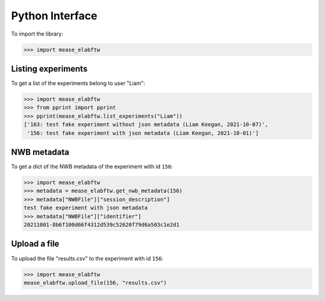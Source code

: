 Python Interface
================

To import the library:

.. code-block:: python

   >>> import mease_elabftw


Listing experiments
-------------------

To get a list of the experiments belong to user "Liam":

.. code-block:: python

   >>> import mease_elabftw
   >>> from pprint import pprint
   >>> pprint(mease_elabftw.list_experiments("Liam"))
   ['163: test fake experiment without json metadata (Liam Keegan, 2021-10-07)',
    '156: test fake experiment with json metadata (Liam Keegan, 2021-10-01)']


NWB metadata
------------

To get a dict of the NWB metadata of the experiment with id ``156``:

.. code-block:: python

   >>> import mease_elabftw
   >>> metadata = mease_elabftw.get_nwb_metadata(156)
   >>> metadata["NWBFile"]["session_description"]
   test fake experiment with json metadata
   >>> metadata["NWBFile"]["identifier"]
   20211001-8b6f100d66f4312d539c52620f79d6a503c1e2d1

Upload a file
-------------

To upload the file "results.csv" to the experiment with id ``156``:

.. code-block:: python

   >>> import mease_elabftw
   mease_elabftw.upload_file(156, "results.csv")
